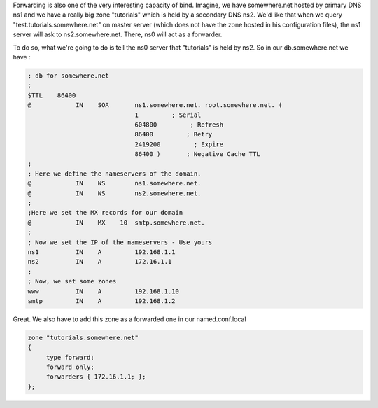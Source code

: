 .. link:
.. description: DNS - Bind9 / Named
.. tags: Linux, Bind9, Named
.. date: 2013/11/03 14:21:11
.. title: DNS - Bind9/Named [Part 5]
.. slug: dns-bind9named-part-5

Forwarding is also one of the very interesting capacity of bind. Imagine, we have somewhere.net hosted by primary DNS ns1 and we have a really big zone "tutorials" which is held by a secondary DNS ns2. We'd like that when we query "test.tutorials.somewhere.net" on master server (which does not have the zone hosted in his configuration files), the ns1 server will ask to ns2.somewhere.net. There, ns0 will act as a forwarder.

To do so, what we're going to do is tell the ns0 server that "tutorials" is held by ns2. So in our db.somewhere.net we have :

.. code::

   ; db for somewhere.net
   ;
   $TTL    86400
   @		IN    SOA	ns1.somewhere.net. root.somewhere.net. (
				1         ; Serial
   				604800         ; Refresh
   				86400         ; Retry
   				2419200         ; Expire
   				86400 )       ; Negative Cache TTL
   ;
   ; Here we define the nameservers of the domain.
   @		IN    NS	ns1.somewhere.net.
   @		IN    NS	ns2.somewhere.net.
   ;
   ;Here we set the MX records for our domain
   @		IN    MX    10  smtp.somewhere.net.
   ;
   ; Now we set the IP of the nameservers - Use yours
   ns1		IN    A		192.168.1.1
   ns2		IN    A		172.16.1.1
   ;
   ; Now, we set some zones
   www		IN    A		192.168.1.10
   smtp		IN    A		192.168.1.2

Great. We also have to add this zone as a forwarded one in our named.conf.local

.. code::

   zone "tutorials.somewhere.net"
   {
	type forward;
	forward only;
	forwarders { 172.16.1.1; };
   };

